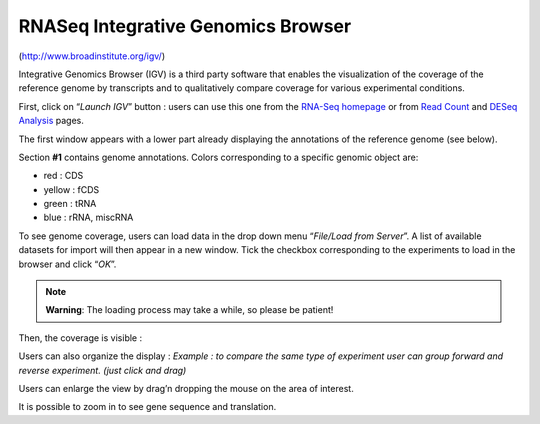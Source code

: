 ###################################
RNASeq Integrative Genomics Browser
###################################



(http://www.broadinstitute.org/igv/)

Integrative Genomics Browser (IGV) is a third party software that enables the visualization of the coverage of the reference genome by transcripts and to qualitatively compare coverage for various experimental conditions. 

First, click on “*Launch IGV*” button : users can use this one from the `RNA-Seq homepage <http://microscope.readthedocs.org/en/latest/content/transcriptomic/rnaseqOverview.html>`_ or from `Read Count <http://microscope.readthedocs.org/en/latest/content/transcriptomic/rnaseqReadCountAnalysis.html>`_ and `DESeq Analysis <http://microscope.readthedocs.org/en/latest/content/transcriptomic/rnaseqDiffExprAnalysis.html>`_ pages.

The first window appears with a lower part already displaying the annotations of the reference genome (see below).

.. image:: img/gen1.png

Section **#1** contains genome annotations. Colors corresponding to a specific genomic object are:

* red : CDS
* yellow : fCDS
* green : tRNA
* blue : rRNA, miscRNA

To see genome coverage, users can load data in the drop down menu “*File/Load from Server*”. 
A list of available datasets for import will then appear in a new window. Tick the checkbox corresponding to the experiments to load in the browser and click “*OK*”.

.. image:: img/gen2.png

.. note:: **Warning**: The loading process may take a while, so please be patient!

Then, the coverage is visible :

.. image:: img/gen3.png

Users can also organize the display : 
*Example : to compare the same type of experiment user can group forward and reverse experiment. (just click and drag)*

.. image:: img/gen4.png

Users can enlarge the view by drag’n dropping the mouse on the area of interest.

.. image:: img/gen5.png

It is possible to zoom in to see gene sequence and translation.